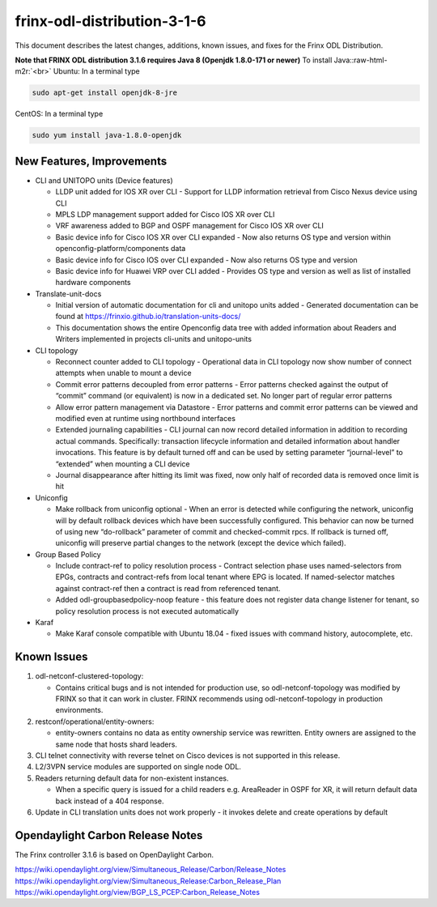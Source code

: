 
frinx-odl-distribution-3-1-6
----------------------------

This document describes the latest changes, additions, known issues, and fixes for the Frinx ODL Distribution.

**Note that FRINX ODL distribution 3.1.6 requires Java 8 (Openjdk 1.8.0-171 or newer)**
To install Java:\ :raw-html-m2r:`<br>`
Ubuntu: In a terminal type

.. code-block:: guess

   sudo apt-get install openjdk-8-jre


CentOS: In a terminal type

.. code-block:: guess

   sudo yum install java-1.8.0-openjdk


New Features, Improvements
~~~~~~~~~~~~~~~~~~~~~~~~~~

* CLI and UNITOPO units (Device features)

  * LLDP unit added for IOS XR over CLI - Support for LLDP information retrieval from Cisco Nexus device using CLI
  * MPLS LDP management support added for Cisco IOS XR over CLI
  * VRF awareness added to BGP and OSPF management for Cisco IOS XR over CLI
  * Basic device info for Cisco IOS XR over CLI expanded - Now also returns OS type and version
    within openconfig-platform/components data
  * Basic device info for Cisco IOS over CLI expanded - Now also returns OS type and version
  * Basic device info for Huawei VRP over CLI added - Provides OS type and version as well as list of installed hardware components

* Translate-unit-docs

  * Initial version of automatic documentation for cli and unitopo units added - Generated documentation can be found at https://frinxio.github.io/translation-units-docs/
  * This documentation shows the entire Openconfig data tree with added information about Readers and Writers implemented in projects cli-units and unitopo-units

* CLI topology

  * Reconnect counter added to CLI topology - Operational data in CLI topology now show number of connect attempts when unable to mount a device
  * Commit error patterns decoupled from error patterns - Error patterns checked against the output of “commit” command (or equivalent) is now in a dedicated set. No longer part of regular error patterns
  * Allow error pattern management via Datastore - Error patterns and commit error patterns can be viewed and modified even at runtime using northbound interfaces
  * Extended journaling capabilities - CLI journal can now record detailed information in addition to recording actual commands. Specifically: transaction lifecycle information and detailed information about handler invocations. This feature is by default turned off and can be used by setting parameter “journal-level” to “extended” when mounting a CLI device
  * Journal disappearance after hitting its limit was fixed, now only half of recorded data is removed once limit is hit

* Uniconfig

  * Make rollback from uniconfig optional - When an error is detected while configuring the network, uniconfig will by default rollback devices which have been successfully configured. This behavior can now be turned of using new “do-rollback” parameter of commit and checked-commit rpcs. If rollback is turned off, uniconfig will preserve partial changes to the network (except the device which failed).

* Group Based Policy

  * Include contract-ref to policy resolution process - Contract selection phase uses named-selectors from EPGs, contracts and contract-refs from local tenant where EPG is located. If named-selector matches against contract-ref then a contract is read from referenced tenant.
  * Added odl-groupbasedpolicy-noop feature - this feature does not register data change listener for tenant, so policy resolution process is not executed automatically

* Karaf

  * Make Karaf console compatible with Ubuntu 18.04 - fixed issues with command history, autocomplete, etc.

Known Issues
~~~~~~~~~~~~

#. odl-netconf-clustered-topology:

   * Contains critical bugs and is not intended for production use, so odl-netconf-topology was modified by FRINX so that it can work in cluster. FRINX recommends using odl-netconf-topology in production environments.

#. restconf/operational/entity-owners:

   * entity-owners contains no data as entity ownership service was rewritten. Entity owners are assigned to the same node that hosts shard leaders.

#. CLI telnet connectivity with reverse telnet on Cisco devices is not supported in this release.
#. L2/3VPN service modules are supported on single node ODL.
#. Readers returning default data for non-existent instances.

   * When a specific query is issued for a child readers e.g. AreaReader in OSPF for XR, it will return default data back instead of a 404 response.

#. Update in CLI translation units does not work properly - it invokes delete and create operations by default

Opendaylight Carbon Release Notes
~~~~~~~~~~~~~~~~~~~~~~~~~~~~~~~~~

The Frinx controller 3.1.6 is based on OpenDaylight Carbon.

https://wiki.opendaylight.org/view/Simultaneous_Release/Carbon/Release_Notes
https://wiki.opendaylight.org/view/Simultaneous_Release:Carbon_Release_Plan
https://wiki.opendaylight.org/view/BGP_LS_PCEP:Carbon_Release_Notes
